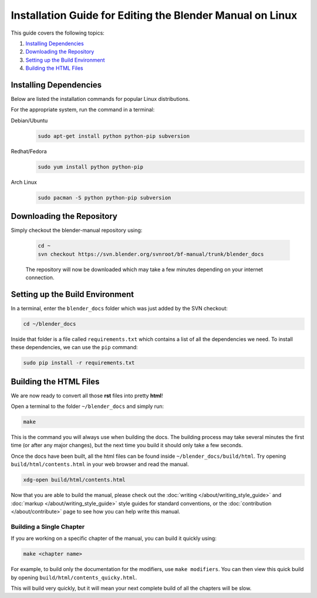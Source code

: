 
**********************************************************
Installation Guide for Editing the Blender Manual on Linux
**********************************************************

This guide covers the following topics:

#. `Installing Dependencies`_
#. `Downloading the Repository`_
#. `Setting up the Build Environment`_
#. `Building the HTML Files`_


Installing Dependencies
=======================

Below are listed the installation commands for popular Linux distributions.

For the appropriate system, run the command in a terminal:

Debian/Ubuntu
   .. code-block:: sh

      sudo apt-get install python python-pip subversion

Redhat/Fedora
   .. code-block:: sh

      sudo yum install python python-pip
Arch Linux
   .. code-block:: sh

      sudo pacman -S python python-pip subversion


Downloading the Repository
==========================


Simply checkout the blender-manual repository using:

   .. code-block:: sh

      cd ~
      svn checkout https://svn.blender.org/svnroot/bf-manual/trunk/blender_docs

   The repository will now be downloaded which may take a few minutes depending on your internet connection.


Setting up the Build Environment
================================

In a terminal, enter the ``blender_docs`` folder which was just added by the SVN checkout:

.. code-block:: sh

   cd ~/blender_docs

Inside that folder is a file called ``requirements.txt`` which contains a list of all the dependencies we need.
To install these dependencies, we can use the ``pip`` command:

.. code-block:: sh

   sudo pip install -r requirements.txt


Building the HTML Files
=======================

We are now ready to convert all those **rst** files into pretty **html**!

Open a terminal to the folder ``~/blender_docs`` and simply run:

.. code-block:: sh

   make

This is the command you will always use when building the docs.
The building process may take several minutes the first time (or after any major changes),
but the next time you build it should only take a few seconds.

Once the docs have been built, all the html files can be found inside ``~/blender_docs/build/html``.
Try opening ``build/html/contents.html`` in your web browser and read the manual.

.. code-block:: sh

   xdg-open build/html/contents.html

Now that you are able to build the manual,
please check out the :doc:`writing </about/writing_style_guide>` and :doc:`markup </about/writing_style_guide>`
style guides for standard conventions, or the :doc:`contribution </about/contribute>`
page to see how you can help write this manual.


Building a Single Chapter
-------------------------

If you are working on a specific chapter of the manual, you can build it quickly using:

.. code-block:: sh

   make <chapter name>

For example, to build only the documentation for the modifiers, use ``make modifiers``.
You can then view this quick build by opening ``build/html/contents_quicky.html``.

This will build very quickly, but it will mean your next complete build of all the chapters will be slow.
